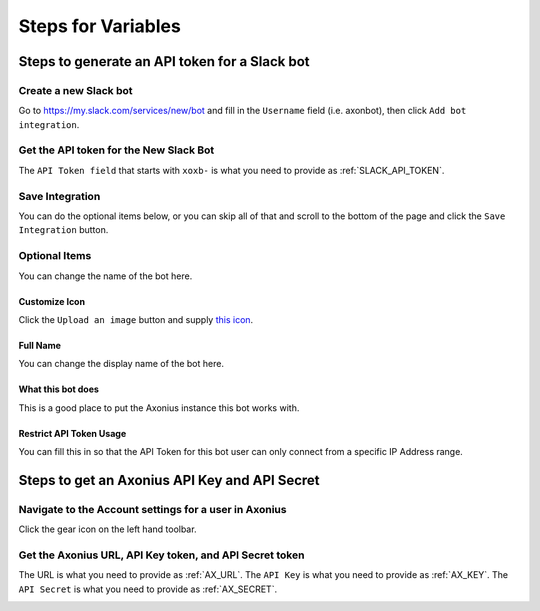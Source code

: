 Steps for Variables
###########################################################

Steps to generate an API token for a Slack bot
===========================================================

Create a new Slack bot
-----------------------------------------------------------
Go to https://my.slack.com/services/new/bot and fill in the ``Username`` field (i.e. axonbot), then click ``Add bot integration``.

.. image:: _static/images/slack_create_bot_page.png

Get the API token for the New Slack Bot
-----------------------------------------------------------
The ``API Token field`` that starts with ``xoxb-`` is what you need to provide as :ref:`SLACK_API_TOKEN`.

.. image:: _static/images/slack_token.png

Save Integration
-----------------------------------------------------------
You can do the optional items below, or you can skip all of that and scroll to the bottom of the page and click the ``Save Integration`` button.

.. image:: _static/images/slack_save.png

Optional Items
-----------------------------------------------------------
You can change the name of the bot here.

.. image:: _static/images/slack_customize_name.png

Customize Icon
***********************************************************
Click the ``Upload an image`` button and supply `this icon <_static/images/axlogo512.png>`_.

.. image:: _static/images/slack_customize_icon.png

Full Name
***********************************************************
You can change the display name of the bot here.

.. image:: _static/images/slack_fullname.png

What this bot does
***********************************************************
This is a good place to put the Axonius instance this bot works with.

.. image:: _static/images/slack_what_this_bot_does.png

Restrict API Token Usage
***********************************************************
You can fill this in so that the API Token for this bot user can only connect from a specific IP Address range.

.. image:: _static/images/slack_restrict_api_token.png

Steps to get an Axonius API Key and API Secret
===========================================================

Navigate to the Account settings for a user in Axonius
-----------------------------------------------------------
Click the gear icon on the left hand toolbar.

.. image:: _static/images/axonius_account_settings1.png

Get the Axonius URL, API Key token, and API Secret token
-----------------------------------------------------------
The URL is what you need to provide as :ref:`AX_URL`.
The ``API Key`` is what you need to provide as :ref:`AX_KEY`.
The ``API Secret`` is what you need to provide as :ref:`AX_SECRET`.

.. image:: _static/images/axonius_account_settings2.png
